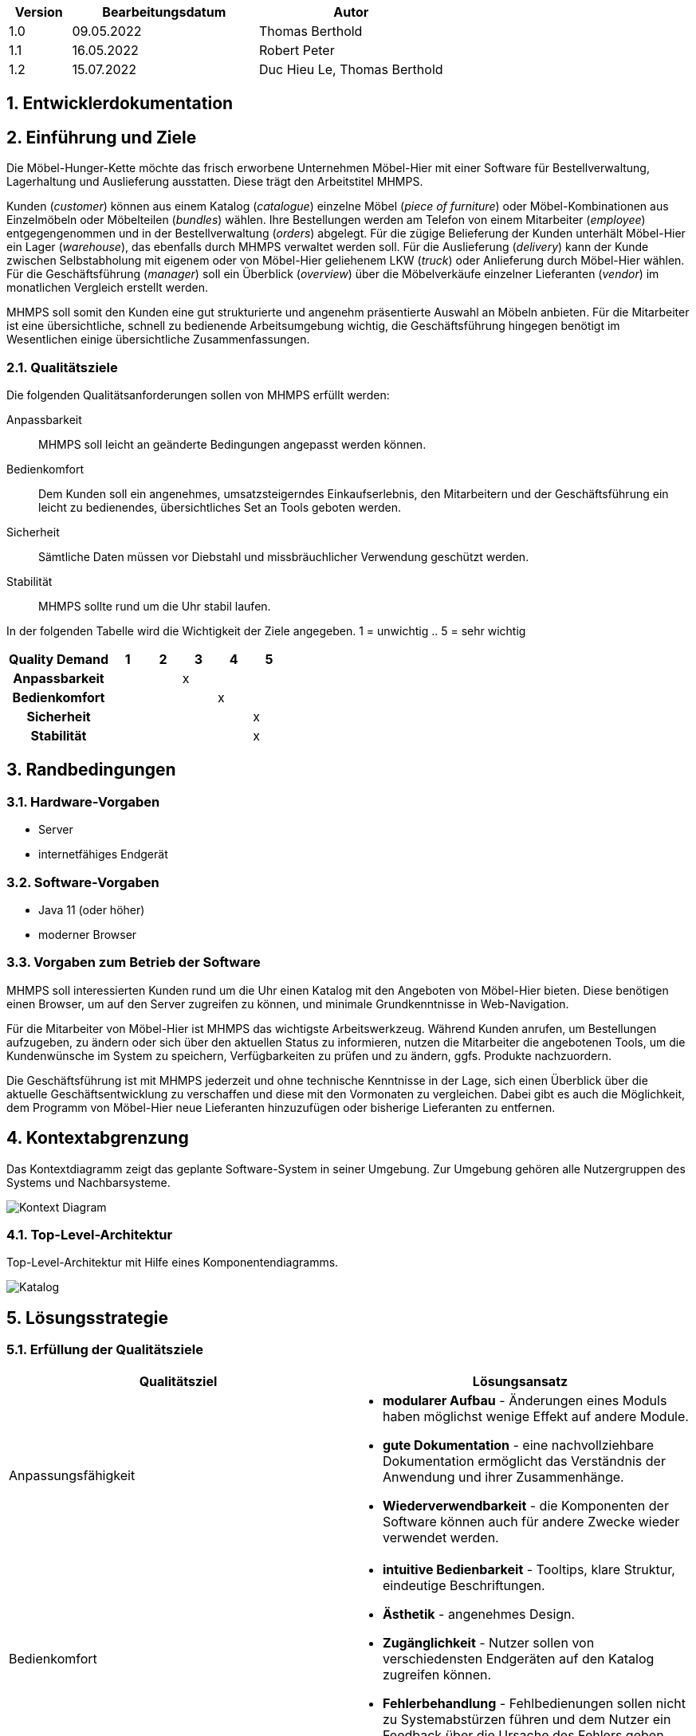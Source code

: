 [options="header"]
[cols="1, 3, 3"]
|===
|Version | Bearbeitungsdatum   | Autor 
|1.0	| 09.05.2022 | Thomas Berthold
|1.1	| 16.05.2022 | Robert Peter
|1.2	| 15.07.2022 | Duc Hieu Le, Thomas Berthold
|===

:Projektname: MHMPS
:Firmenname: Möbel-Hier
:toc: left
:numbered:


== Entwicklerdokumentation

== Einführung und Ziele

Die Möbel-Hunger-Kette möchte das frisch erworbene Unternehmen {Firmenname} mit einer Software für Bestellverwaltung, Lagerhaltung und Auslieferung ausstatten. Diese trägt den Arbeitstitel {Projektname}.

Kunden (_customer_) können aus einem Katalog (_catalogue_) einzelne Möbel (_piece of furniture_) oder Möbel-Kombinationen aus Einzelmöbeln oder Möbelteilen (_bundles_) wählen. Ihre Bestellungen werden am Telefon von einem Mitarbeiter (_employee_) entgegengenommen und in der Bestellverwaltung (_orders_) abgelegt. Für die zügige Belieferung der Kunden unterhält {Firmenname} ein Lager (_warehouse_), das ebenfalls durch {Projektname} verwaltet werden soll. Für die Auslieferung (_delivery_) kann der Kunde zwischen Selbstabholung mit eigenem oder von {Firmenname} geliehenem LKW (_truck_) oder Anlieferung durch {Firmenname} wählen. Für die Geschäftsführung (_manager_) soll ein Überblick (_overview_) über die Möbelverkäufe einzelner Lieferanten (_vendor_) im monatlichen Vergleich erstellt werden.

{Projektname} soll somit den Kunden eine gut strukturierte und angenehm präsentierte Auswahl an Möbeln anbieten. Für die Mitarbeiter ist eine übersichtliche, schnell zu bedienende Arbeitsumgebung wichtig, die Geschäftsführung hingegen benötigt im Wesentlichen einige übersichtliche Zusammenfassungen.

<<<

=== Qualitätsziele
Die folgenden Qualitätsanforderungen sollen von {Projektname} erfüllt werden:

Anpassbarkeit::
{Projektname} soll leicht an geänderte Bedingungen angepasst werden können.

Bedienkomfort::
Dem Kunden soll ein angenehmes, umsatzsteigerndes Einkaufserlebnis, den Mitarbeitern und der Geschäftsführung ein leicht zu bedienendes, übersichtliches Set an Tools geboten werden.

Sicherheit::
Sämtliche Daten müssen vor Diebstahl und missbräuchlicher Verwendung geschützt werden.

Stabilität::
{Projektname} sollte rund um die Uhr stabil laufen.


In der folgenden Tabelle wird die Wichtigkeit der Ziele angegeben.
1 = unwichtig ..
5 = sehr wichtig

[options="header", cols="3h, ^1, ^1, ^1, ^1, ^1"]
|===
|Quality Demand           | 1 | 2 | 3 | 4 | 5
|Anpassbarkeit            |   |   | x |   |
|Bedienkomfort            |   |   |   | x |
|Sicherheit               |   |   |   |   | x 
|Stabilität               |   |   |   |   | x 
|===
<<<
== Randbedingungen

=== Hardware-Vorgaben
* Server
* internetfähiges Endgerät

=== Software-Vorgaben
* Java 11 (oder höher)
* moderner Browser

=== Vorgaben zum Betrieb der Software

{Projektname} soll interessierten Kunden rund um die Uhr einen Katalog mit den Angeboten von {Firmenname} bieten. Diese benötigen einen Browser, um auf den Server zugreifen zu können, und minimale Grundkenntnisse in Web-Navigation.

Für die Mitarbeiter von {Firmenname} ist {Projektname} das wichtigste Arbeitswerkzeug. Während Kunden anrufen, um Bestellungen aufzugeben, zu ändern oder sich über den aktuellen Status zu informieren, nutzen die Mitarbeiter die angebotenen Tools, um die Kundenwünsche im System zu speichern, Verfügbarkeiten zu prüfen und zu ändern, ggfs. Produkte nachzuordern.

Die Geschäftsführung ist mit {Projektname} jederzeit und ohne technische Kenntnisse in der Lage, sich einen Überblick über die aktuelle Geschäftsentwicklung zu verschaffen und diese mit den Vormonaten zu vergleichen. Dabei gibt es auch die Möglichkeit, dem Programm von {Firmenname} neue Lieferanten hinzuzufügen oder bisherige Lieferanten zu entfernen.

<<<

== Kontextabgrenzung

Das Kontextdiagramm zeigt das geplante Software-System in seiner Umgebung. Zur Umgebung gehören alle Nutzergruppen des Systems und Nachbarsysteme.

image::./models/analysis/Context-Diagram.png[Kontext Diagram]
<<<
=== Top-Level-Architektur
Top-Level-Architektur mit Hilfe eines Komponentendiagramms.

image::./models/analysis/Toplevel-Architektur.png[Katalog]
<<<
== Lösungsstrategie
=== Erfüllung der Qualitätsziele

[options="header"]

|=== 
|Qualitätsziel |Lösungsansatz
|Anpassungsfähigkeit a|
* *modularer Aufbau* - Änderungen eines Moduls haben möglichst wenige Effekt auf andere Module.
* *gute Dokumentation* - eine nachvollziehbare Dokumentation ermöglicht das Verständnis der Anwendung und ihrer Zusammenhänge.
* *Wiederverwendbarkeit* - die Komponenten der Software können auch für andere Zwecke wieder verwendet werden.
|Bedienkomfort a|
* *intuitive Bedienbarkeit* - Tooltips, klare Struktur, eindeutige Beschriftungen.
* *Ästhetik* - angenehmes Design.
* *Zugänglichkeit* - Nutzer sollen von verschiedensten Endgeräten auf den Katalog zugreifen können.
* *Fehlerbehandlung* - Fehlbedienungen sollen nicht zu Systemabstürzen führen und dem Nutzer ein Feedback über die Ursache des Fehlers geben.
|Sicherheit a|
* *Passwortschutz* - Zugriff auf die Mitarbeiter- und Geschäftsführungsfunktionen nur durch Authentifizierung.
* *Zurechenbarkeit* - Nachverfolgung von Zugriffen, damit Fehler oder Missbrauch zurück verfolgt werden können.
* *Integrität* - keine unauthorisierte Veränderung von Daten.
|Stabilität a|
* *Testen* - umfangreiches Testen vor und während des Betriebs
|===
<<<
=== Software-Architektur

image::./models/dev-docu/Client-Server-Diagramm.png[]

_Client-Server-Modell der Anwendung. Der Client erhält nur HTML- und CSS-Dateien. Die Logik findet auf der Serverseite statt._

<<<

== Entwurfsentscheidungen
=== Verwendete Muster

* *Spring MVC*

=== Persistenz
* *Hibernate*

image::./models/dev-docu/Persistenzmodell.png[]
<<<

=== Benutzeroberfläche

image::./models/design/GUI_final/Start.png[]


durch Klick auf Moebel -bzw. Bundle-Katalog erreicht man die Kataloge

image::./models/design/GUI_final/Katalog.PNG[]

<<<

über den Login erreicht man die Login-Seite für Mitarbeiter und Geschäftsführer

image::./models/design/GUI_final/login.jpg[]


Danach hat man Zugriff auf die Mitarbeiter-Funktionen, als Boss zudem auf die Mitarbeiterverwaltung

image::./models/design/GUI_final/nav.png[]

<<<

Über "Katalog" und "Bundles" erreicht man den Katalog wie auch von der Startseite. Die anderen Buttons führen zu den entsprechenden Überblicksseiten (hier beispielhaft Lieferungen und Mitarbeiter)

image::./models/design/GUI_final/lief.jpg[]

image::./models/design/GUI_final/Ma.jpg[]

<<<

Alle Überblicksseiten bieten über "Bearbeiten" Zugriff auf ein Bearbeitungsformular, hier beispielhaft das Formular für die Mitarbeiterbearbeitung

image::./models/design/GUI_final/edit.png[]


Über die oben durchlaufende Navigationsleiste kann man alle Seiten erreichen.

<<<

=== Verwendung externer Frameworks

[options="header", cols="1,2"]
|===
|Externes Package 
|Verwendet von (Klasse der eigenen Anwendung)

|salespointframework.catalog
|	Bestellung.bestellungsController +
	Moebel.bundle +
	Moebel.moebel +
	Moebel.Initializer

|salespointframework.core
|	Bestellung.bestellungsController +
	Moebel.bundle +
	Kunde.kunde +
	Kunde.kundenInitializer +
	Moebel.Initializer

|salespointframework.inventory
|	Moebel.Controller

|salespointframework.order
|	Bestellung.bestellungsController

|salespointframework.payment
|	Bestellung.bestellungsController

|salespointframework.quantity
|	Bestellung.bestellungsController

|salespointframework.userAccount
|	Bestellung.bestelungsController +
	Kunde.kunde +
	Kunde.kundenManagement +
	Kunde.kundenRepository

|springframework.data
|	Kunde.kundenManagement +
	Kunde.kundenRepository +
	Moebel.warenkatalog

|springframework.stereotype
|	Bestellung.bestellungsController +
	Kunde.kundenController +
	Kunde.kundenInitializer +
	Kunde.kundenManagement +
	Moebel.moebelController

|springframework.transaction
|	Kunde.kundenManagement

|springframework.ui
|	Bestellung.bestellungsController +
	Kunde.kundenController +
	Moebel.moebelController

|springframework.util
|	Bestellung.bestellungsController +
	Kunde.kundenController +
	Kunde.kundenInitializer +
	Kunde.kundenManagement +
	Moebel.moebelInitializer

|springframework.validation
|	Kunde.kundenController +
	Kunde.kundenForm 

|springframework.web
|	Bestellung.bestellungsController +
	Kunde.kundenController +
	Moebel.moebelController

|===

<<<

== Bausteinsicht
* Entwurfsklassendiagramme der einzelnen Packages

=== Mitarbeiter

image::./models/dev-docu/BuildingBlockViewMitarbeiter.png[]


[options="header"]
|=== 
|Klasse/Enumeration |Beschreibung
|Mitarbeiter|Eine Klasse zur Definition von Mitarbeitern, die Klasse UserAccount wird um einen Wert erweitert.
|MitarbeiterInitializer |Eine Initializer-Klasse zum Anlegen ersten Mitarbeiterdaten
|RegistrationForm |Ein Interface zur Übermittelung und Verarbeitung von Kundendaten
|MitarbeiterRepository |Ein Interface zur Bereitstellung von Funktionen zur Datenbankmanipulation
|MitarbeiterController |Eine Klasse zum Beantworten von HTML-Anfragen zu den Mitarbeitern
|MitarbeiterManagement |Eine Klasse zum Anlegen und Anzeigen von Mitarbeiterdaten 
|===

=== Kunden

image::./models/dev-docu/BuildingBlockViewCustomer.png[]


[options="header"]
|=== 
|Klasse/Enumeration |Beschreibungg
|Kunde|Eine Klasse zur Definition von Kunden, die Klasse UserAccount wird mit Parametern und Funktionen erweitert
|KundenInitializer |Eine Klasse um zum Start der Anwendung erste Kundendaten zu speichern
|KundenController |Eine Controller-Klasse zum Anlegen und Anzeigen von Kundendaten
|KundenManagement |Eine  Klasse zur Datenbankmanipulation und zum suchen in dieser
|KundenRepository |Ein Interface zur Bereitstellung von Funktionen für die Datenbankmanipulation
|KundenForm |Ein Interface zur Übermittlung und Verarbeitung von Kundendaten
|===

=== Möbel

image::./models/dev-docu/BuildingBlockViewMoebel.png[]


[options="header"]
|=== 
|Klasse/Enumeration |Beschreibung
|Moebel|Eine Klasse zur Definition der Möbeldaten. Es ist eine Erweiterung der Product-Klasse
|Bundle|Eine Klasse zur Definition der Bundledaten. Es ist eine Erweiterung der Product-Klasse
|Controller |Ein Spring-Controller zum Anzeigen von Möbeldaten und Bundledaten
|MoebelManagement |Eine Klasse zur Verarbeitung von Aufgaben der Möbels/Bundlespeicherung und -verwaltung
|Initializer |Eine Klasse zur Speicherung erster Möbel, beim Start der Anwendun
|MoebelRepository |Ein Repository-Interface zur Datenbankmanipulation
|Warenkatalog |Ein Interface zur Erstellung eines Katalogs
|===


=== Bestellung

image::./models/dev-docu/BuildingBlockViewBestellung.png[]


[options="header"]
|=== 
|Klasse/Enumeration |Beschreibung
|BestellungsController|Ein Spring MVC Controller, um Bestellungen zu starten, Produkte hinzuzufügen und die Bestellung zu speichern.
|===

=== Rückverfolgbarkeit zwischen Analyse- und Entwurfsmodell
_Die folgende Tabelle zeigt die Rückverfolgbarkeit zwischen Entwurfs- und Analysemodell. Falls eine Klasse aus einem externen Framework im Entwurfsmodell eine Klasse des Analysemodells ersetzt,
wird die Art der Verwendung dieser externen Klasse in der Spalte *Art der Verwendung* mithilfe der folgenden Begriffe definiert:_

* Inheritance/Interface-Implementation
* Class Attribute
* Method Parameter

[options="header"]
|===
|Klasse/Enumeration (Analysemodell) |Klasse/Enumeration (Entwurfsmodell) |Art der Verwendung
|Kunde |Kunde extends salespoint.UserAccount|
|- |KundenController |Klassenattribut
|- |KundenManagement |Klassenattribut
|- |KundenRepositiry |Interface
|- |KundenForm		 |Interface
|- |KundenInitializer|
|Mitarbeiter |Mitarbeiter extends salespoint.UserAccount |
|- |MitarbeiterController |Klassenattribut
|- |MitarbeiterManagement |Klassenattribut
|- |MitarbeiterRepository |Interface
|- |RegistrationForm 	  |Interface
|- |MitarbeiterInitializer|
|Möbel(komponente) |Moebel extends salespoint.Product|
|Möbel-Bundle |Bundle |
|- |moebel.Controller |Klassenattribut
|- |moebel.Management |Klassenattribut
|- |moebel.Initializer|
|- |MoebelRepository  |Interface
|- |Warenkatalog	  |Interface
|Bestellung |salespoint.Order |
|- |BestellungsController |Klassenattribut
|Lieferant |lieferung.Lieferant |
|LKW |lieferung.LKW |
|- |lieferung.Lieferung |
|- |lieferung.Controller |KlassenAttribut
|- |lieferung.Management |KlassenAttribut
|- |LieferRepositry 	 |Interface
|- |LieferForm			 |Interface
|===

== Laufzeitsicht
* Darstellung der Komponenteninteraktion anhand eines Sequenzdiagramms, welches die relevantesten Interaktionen darstellt.

=== Bestellung

image::./models/dev-docu/RuntimeViewBestellung.png[]

=== Inventar

image::./models/dev-docu/RuntimeViewInventar.png[]

=== Kunden

image::./models/dev-docu/RuntimeViewKunde.png[]


== Technische Schulden
- Muss-Anforderungen 160, 170, 180 und 230 nicht erfüllt
- Akzeptanztests lediglich manuell durchgeführt

